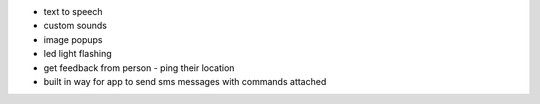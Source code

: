+ text to speech
+ custom sounds
+ image popups
+ led light flashing
+ get feedback from person - ping their location
+ built in way for app to send sms messages with commands attached